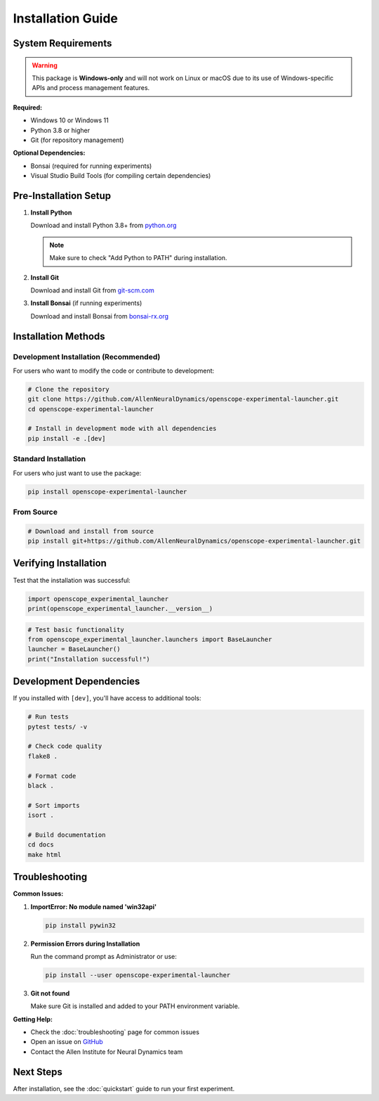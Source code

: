 Installation Guide
==================

System Requirements
-------------------

.. warning::
   This package is **Windows-only** and will not work on Linux or macOS due to its use of Windows-specific APIs and process management features.

**Required:**

- Windows 10 or Windows 11
- Python 3.8 or higher
- Git (for repository management)

**Optional Dependencies:**

- Bonsai (required for running experiments)
- Visual Studio Build Tools (for compiling certain dependencies)

Pre-Installation Setup
----------------------

1. **Install Python**

   Download and install Python 3.8+ from `python.org <https://www.python.org/downloads/>`_
   
   .. note::
      Make sure to check "Add Python to PATH" during installation.

2. **Install Git**

   Download and install Git from `git-scm.com <https://git-scm.com/download/win>`_

3. **Install Bonsai** (if running experiments)

   Download and install Bonsai from `bonsai-rx.org <https://bonsai-rx.org/>`_

Installation Methods
--------------------

Development Installation (Recommended)
~~~~~~~~~~~~~~~~~~~~~~~~~~~~~~~~~~~~~~~

For users who want to modify the code or contribute to development:

.. code-block:: bash

   # Clone the repository
   git clone https://github.com/AllenNeuralDynamics/openscope-experimental-launcher.git
   cd openscope-experimental-launcher
   
   # Install in development mode with all dependencies
   pip install -e .[dev]

Standard Installation
~~~~~~~~~~~~~~~~~~~~~

For users who just want to use the package:

.. code-block:: bash

   pip install openscope-experimental-launcher

From Source
~~~~~~~~~~~

.. code-block:: bash

   # Download and install from source
   pip install git+https://github.com/AllenNeuralDynamics/openscope-experimental-launcher.git

Verifying Installation
----------------------

Test that the installation was successful:

.. code-block:: python

   import openscope_experimental_launcher
   print(openscope_experimental_launcher.__version__)

.. code-block:: python

   # Test basic functionality
   from openscope_experimental_launcher.launchers import BaseLauncher
   launcher = BaseLauncher()
   print("Installation successful!")

Development Dependencies
------------------------

If you installed with ``[dev]``, you'll have access to additional tools:

.. code-block:: bash

   # Run tests
   pytest tests/ -v
   
   # Check code quality
   flake8 .
   
   # Format code
   black .
   
   # Sort imports
   isort .
   
   # Build documentation
   cd docs
   make html

Troubleshooting
---------------

**Common Issues:**

1. **ImportError: No module named 'win32api'**
   
   .. code-block:: bash
   
      pip install pywin32

2. **Permission Errors during Installation**
   
   Run the command prompt as Administrator or use:
   
   .. code-block:: bash
   
      pip install --user openscope-experimental-launcher

3. **Git not found**
   
   Make sure Git is installed and added to your PATH environment variable.

**Getting Help:**

- Check the :doc:`troubleshooting` page for common issues
- Open an issue on `GitHub <https://github.com/AllenNeuralDynamics/openscope-experimental-launcher/issues>`_
- Contact the Allen Institute for Neural Dynamics team

Next Steps
----------

After installation, see the :doc:`quickstart` guide to run your first experiment.